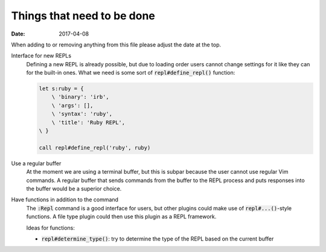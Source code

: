#############################
 Things that need to be done
#############################

:date: 2017-04-08

.. default-role:: code


When adding to or removing anything from this file please adjust the date at
the top.


Interface for new REPLs
   Defining a new REPL is already possible, but due to loading order users
   cannot change settings for it like they can for the built-in ones. What we
   need is some sort of `repl#define_repl()` function:

   .. code-block:: vim

      let s:ruby = {
          \ 'binary': 'irb',
          \ 'args': [],
          \ 'syntax': 'ruby',
          \ 'title': 'Ruby REPL',
      \ }

      call repl#define_repl('ruby', ruby)


Use a regular buffer
   At the moment we are using a terminal buffer, but this is subpar because the
   user cannot use regular Vim commands. A regular buffer that sends commands
   from the buffer to the REPL process and puts responses into the buffer would
   be a superior choice.


Have functions in addition to the command
   The `:Repl` command is a good interface for users, but other plugins could
   make use of `repl#...()`-style functions. A file type plugin could then use
   this plugin as a REPL framework.

   Ideas for functions:

   - `repl#determine_type()`: try to determine the type of the REPL based on
     the current buffer
